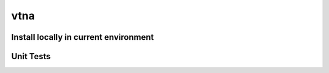 vtna
====

Install locally in current environment
------------------------------
.. code-block::
   pip install .

Unit Tests
----------
.. code-block::
   python setup.py test
